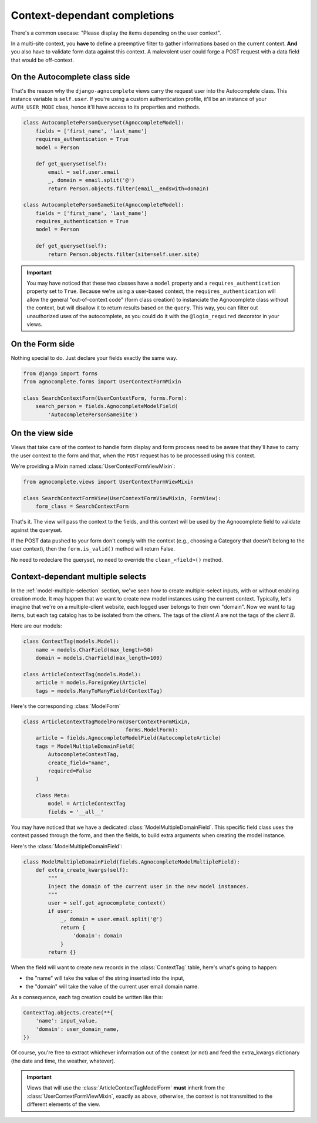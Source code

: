 =============================
Context-dependant completions
=============================

There's a common usecase: "Please display the items depending on the user context".

In a multi-site context, you **have** to define a preemptive filter to gather informations based on the current context. **And** you also have to validate form data against this context. A malevolent user could forge a POST request with a data field that would be off-context.

On the Autocomplete class side
==============================

That's the reason why the ``django-agnocomplete`` views carry the request user into the Autocomplete class. This instance variable is ``self.user``. If you're using a custom authentication profile, it'll be an instance of your ``AUTH_USER_MODE`` class, hence it'll have access to its properties and methods.

.. code-block:: python

    class AutocompletePersonQueryset(AgnocompleteModel):
        fields = ['first_name', 'last_name']
        requires_authentication = True
        model = Person

        def get_queryset(self):
            email = self.user.email
            _, domain = email.split('@')
            return Person.objects.filter(email__endswith=domain)

    class AutocompletePersonSameSite(AgnocompleteModel):
        fields = ['first_name', 'last_name']
        requires_authentication = True
        model = Person

        def get_queryset(self):
            return Person.objects.filter(site=self.user.site)

.. important::

    You may have noticed that these two classes have a ``model`` property and a ``requires_authentication`` property set to ``True``. Because we're using a user-based context, the ``requires_authentication`` will allow the general "out-of-context code" (form class creation) to instanciate the Agnocomplete class without the context, but will disallow it to return results based on the ``query``. This way, you can filter out unauthorized uses of the autocomplete, as you could do it with the ``@login_required`` decorator in
    your views.

On the Form side
================

Nothing special to do. Just declare your fields exactly the same way.

.. code-block:: python

    from django import forms
    from agnocomplete.forms import UserContextFormMixin

    class SearchContextForm(UserContextForm, forms.Form):
        search_person = fields.AgnocompleteModelField(
            'AutocompletePersonSameSite')


On the view side
================

Views that take care of the context to handle form display and form process need to be aware that they'll have to carry the user context to the form and that, when the ``POST`` request has to be processed using this context.

We're providing a Mixin named :class:`UserContextFormViewMixin`:

.. code-block:: python

    from agnocomplete.views import UserContextFormViewMixin

    class SearchContextFormView(UserContextFormViewMixin, FormView):
        form_class = SearchContextForm

That's it. The view will pass the context to the fields, and this context will be used by the Agnocomplete field to validate against the queryset.

If the POST data pushed to your form don't comply with the context (e.g., choosing a Category that doesn't belong to the user context), then the ``form.is_valid()`` method will return False.

No need to redeclare the queryset, no need to override the ``clean_<field>()`` method.


Context-dependant multiple selects
==================================

In the :ref:`model-multiple-selection` section, we've seen how to create multiple-select inputs, with or without enabling creation mode. It may happen that we want to create new model instances using the current context. Typically, let's imagine that we're on a multiple-client website, each logged user belongs to their own "domain". Now we want to tag items, but each tag catalog has to be isolated from the others. The tags of the *client A* are not the tags of the *client B*.

Here are our models:

.. code-block:: python

    class ContextTag(models.Model):
        name = models.CharField(max_length=50)
        domain = models.CharField(max_length=100)

    class ArticleContextTag(models.Model):
        article = models.ForeignKey(Article)
        tags = models.ManyToManyField(ContextTag)

Here's the corresponding :class:`ModelForm`

.. code-block:: python

    class ArticleContextTagModelForm(UserContextFormMixin,
                                     forms.ModelForm):
        article = fields.AgnocompleteModelField(AutocompleteArticle)
        tags = ModelMultipleDomainField(
            AutocompleteContextTag,
            create_field="name",
            required=False
        )

        class Meta:
            model = ArticleContextTag
            fields = '__all__'

You may have noticed that we have a dedicated :class:`ModelMultipleDomainField`. This specific field class uses the context passed through the form, and then the fields, to build extra arguments when creating the model instance.

Here's the :class:`ModelMultipleDomainField`:

.. code-block:: python

    class ModelMultipleDomainField(fields.AgnocompleteModelMultipleField):
        def extra_create_kwargs(self):
            """
            Inject the domain of the current user in the new model instances.
            """
            user = self.get_agnocomplete_context()
            if user:
                _, domain = user.email.split('@')
                return {
                    'domain': domain
                }
            return {}

When the field will want to create new records in the :class:`ContextTag` table, here's what's going to happen:

* the "name" will take the value of the string inserted into the input,
* the "domain" will take the value of the current user email domain name.

As a consequence, each tag creation could be written like this:

.. code-block:: python

    ContextTag.objects.create(**{
        'name': input_value,
        'domain': user_domain_name,
    })

Of course, you're free to extract whichever information out of the context (or not) and feed the extra_kwargs dictionary (the date and time, the weather, whatever).

.. important::

    Views that will use the :class:`ArticleContextTagModelForm` **must** inherit from the :class:`UserContextFormViewMixin`, exactly as above, otherwise, the context is not transmitted to the different elements of the view.
